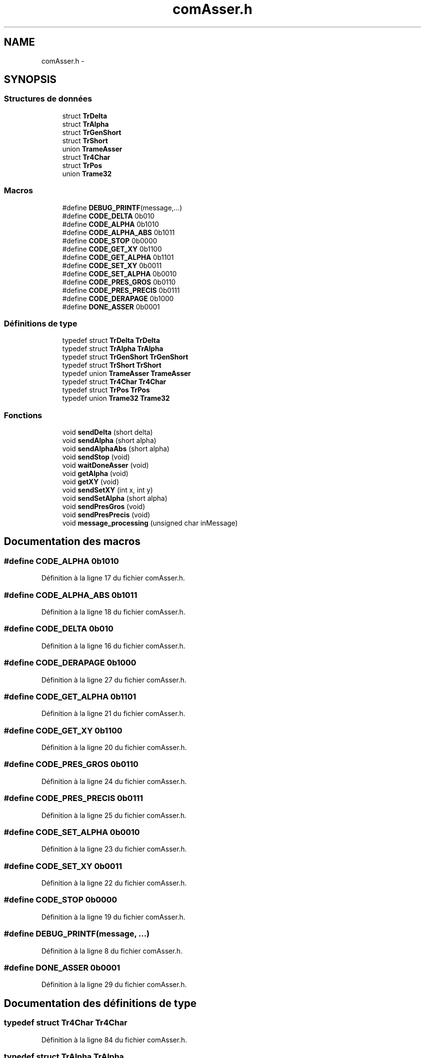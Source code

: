 .TH "comAsser.h" 3 "Jeudi 22 Mai 2014" "Petit Robot coupe 2014" \" -*- nroff -*-
.ad l
.nh
.SH NAME
comAsser.h \- 
.SH SYNOPSIS
.br
.PP
.SS "Structures de données"

.in +1c
.ti -1c
.RI "struct \fBTrDelta\fP"
.br
.ti -1c
.RI "struct \fBTrAlpha\fP"
.br
.ti -1c
.RI "struct \fBTrGenShort\fP"
.br
.ti -1c
.RI "struct \fBTrShort\fP"
.br
.ti -1c
.RI "union \fBTrameAsser\fP"
.br
.ti -1c
.RI "struct \fBTr4Char\fP"
.br
.ti -1c
.RI "struct \fBTrPos\fP"
.br
.ti -1c
.RI "union \fBTrame32\fP"
.br
.in -1c
.SS "Macros"

.in +1c
.ti -1c
.RI "#define \fBDEBUG_PRINTF\fP(message,\&.\&.\&.)"
.br
.ti -1c
.RI "#define \fBCODE_DELTA\fP   0b010"
.br
.ti -1c
.RI "#define \fBCODE_ALPHA\fP   0b1010"
.br
.ti -1c
.RI "#define \fBCODE_ALPHA_ABS\fP   0b1011"
.br
.ti -1c
.RI "#define \fBCODE_STOP\fP   0b0000"
.br
.ti -1c
.RI "#define \fBCODE_GET_XY\fP   0b1100"
.br
.ti -1c
.RI "#define \fBCODE_GET_ALPHA\fP   0b1101"
.br
.ti -1c
.RI "#define \fBCODE_SET_XY\fP   0b0011"
.br
.ti -1c
.RI "#define \fBCODE_SET_ALPHA\fP   0b0010"
.br
.ti -1c
.RI "#define \fBCODE_PRES_GROS\fP   0b0110"
.br
.ti -1c
.RI "#define \fBCODE_PRES_PRECIS\fP   0b0111"
.br
.ti -1c
.RI "#define \fBCODE_DERAPAGE\fP   0b1000"
.br
.ti -1c
.RI "#define \fBDONE_ASSER\fP   0b0001"
.br
.in -1c
.SS "Définitions de type"

.in +1c
.ti -1c
.RI "typedef struct \fBTrDelta\fP \fBTrDelta\fP"
.br
.ti -1c
.RI "typedef struct \fBTrAlpha\fP \fBTrAlpha\fP"
.br
.ti -1c
.RI "typedef struct \fBTrGenShort\fP \fBTrGenShort\fP"
.br
.ti -1c
.RI "typedef struct \fBTrShort\fP \fBTrShort\fP"
.br
.ti -1c
.RI "typedef union \fBTrameAsser\fP \fBTrameAsser\fP"
.br
.ti -1c
.RI "typedef struct \fBTr4Char\fP \fBTr4Char\fP"
.br
.ti -1c
.RI "typedef struct \fBTrPos\fP \fBTrPos\fP"
.br
.ti -1c
.RI "typedef union \fBTrame32\fP \fBTrame32\fP"
.br
.in -1c
.SS "Fonctions"

.in +1c
.ti -1c
.RI "void \fBsendDelta\fP (short delta)"
.br
.ti -1c
.RI "void \fBsendAlpha\fP (short alpha)"
.br
.ti -1c
.RI "void \fBsendAlphaAbs\fP (short alpha)"
.br
.ti -1c
.RI "void \fBsendStop\fP (void)"
.br
.ti -1c
.RI "void \fBwaitDoneAsser\fP (void)"
.br
.ti -1c
.RI "void \fBgetAlpha\fP (void)"
.br
.ti -1c
.RI "void \fBgetXY\fP (void)"
.br
.ti -1c
.RI "void \fBsendSetXY\fP (int x, int y)"
.br
.ti -1c
.RI "void \fBsendSetAlpha\fP (short alpha)"
.br
.ti -1c
.RI "void \fBsendPresGros\fP (void)"
.br
.ti -1c
.RI "void \fBsendPresPrecis\fP (void)"
.br
.ti -1c
.RI "void \fBmessage_processing\fP (unsigned char inMessage)"
.br
.in -1c
.SH "Documentation des macros"
.PP 
.SS "#define CODE_ALPHA   0b1010"

.PP
Définition à la ligne 17 du fichier comAsser\&.h\&.
.SS "#define CODE_ALPHA_ABS   0b1011"

.PP
Définition à la ligne 18 du fichier comAsser\&.h\&.
.SS "#define CODE_DELTA   0b010"

.PP
Définition à la ligne 16 du fichier comAsser\&.h\&.
.SS "#define CODE_DERAPAGE   0b1000"

.PP
Définition à la ligne 27 du fichier comAsser\&.h\&.
.SS "#define CODE_GET_ALPHA   0b1101"

.PP
Définition à la ligne 21 du fichier comAsser\&.h\&.
.SS "#define CODE_GET_XY   0b1100"

.PP
Définition à la ligne 20 du fichier comAsser\&.h\&.
.SS "#define CODE_PRES_GROS   0b0110"

.PP
Définition à la ligne 24 du fichier comAsser\&.h\&.
.SS "#define CODE_PRES_PRECIS   0b0111"

.PP
Définition à la ligne 25 du fichier comAsser\&.h\&.
.SS "#define CODE_SET_ALPHA   0b0010"

.PP
Définition à la ligne 23 du fichier comAsser\&.h\&.
.SS "#define CODE_SET_XY   0b0011"

.PP
Définition à la ligne 22 du fichier comAsser\&.h\&.
.SS "#define CODE_STOP   0b0000"

.PP
Définition à la ligne 19 du fichier comAsser\&.h\&.
.SS "#define DEBUG_PRINTF(message, \&.\&.\&.)"

.PP
Définition à la ligne 8 du fichier comAsser\&.h\&.
.SS "#define DONE_ASSER   0b0001"

.PP
Définition à la ligne 29 du fichier comAsser\&.h\&.
.SH "Documentation des définitions de type"
.PP 
.SS "typedef struct \fBTr4Char\fP \fBTr4Char\fP"

.PP
Définition à la ligne 84 du fichier comAsser\&.h\&.
.SS "typedef struct \fBTrAlpha\fP \fBTrAlpha\fP"

.PP
Définition à la ligne 48 du fichier comAsser\&.h\&.
.SS "typedef union \fBTrame32\fP \fBTrame32\fP"

.PP
Définition à la ligne 102 du fichier comAsser\&.h\&.
.SS "typedef union \fBTrameAsser\fP \fBTrameAsser\fP"

.PP
Définition à la ligne 74 du fichier comAsser\&.h\&.
.SS "typedef struct \fBTrDelta\fP \fBTrDelta\fP"

.PP
Définition à la ligne 38 du fichier comAsser\&.h\&.
.SS "typedef struct \fBTrGenShort\fP \fBTrGenShort\fP"

.PP
Définition à la ligne 56 du fichier comAsser\&.h\&.
.SS "typedef struct \fBTrPos\fP \fBTrPos\fP"

.PP
Définition à la ligne 94 du fichier comAsser\&.h\&.
.SS "typedef struct \fBTrShort\fP \fBTrShort\fP"

.PP
Définition à la ligne 64 du fichier comAsser\&.h\&.
.SH "Documentation des fonctions"
.PP 
.SS "void getAlpha (void)"

.PP
Définition à la ligne 125 du fichier comAsser\&.c\&.
.SS "void getXY (void)"

.PP
Définition à la ligne 86 du fichier comAsser\&.c\&.
.SS "void message_processing (unsigned charinMessage)"

.PP
Définition à la ligne 152 du fichier comAsser\&.c\&.
.SS "void sendAlpha (shortalpha)"

.PP
Définition à la ligne 36 du fichier comAsser\&.c\&.
.SS "void sendAlphaAbs (shortalpha)"

.PP
Définition à la ligne 56 du fichier comAsser\&.c\&.
.SS "void sendDelta (shortdelta)"

.PP
Définition à la ligne 16 du fichier comAsser\&.c\&.
.SS "void sendPresGros (void)"

.PP
Définition à la ligne 136 du fichier comAsser\&.c\&.
.SS "void sendPresPrecis (void)"

.PP
Définition à la ligne 144 du fichier comAsser\&.c\&.
.SS "void sendSetAlpha (shortalpha)"

.PP
Définition à la ligne 107 du fichier comAsser\&.c\&.
.SS "void sendSetXY (intx, inty)"

.PP
Définition à la ligne 97 du fichier comAsser\&.c\&.
.SS "void sendStop (void)"

.PP
Définition à la ligne 76 du fichier comAsser\&.c\&.
.SS "void waitDoneAsser (void)"

.PP
Définition à la ligne 233 du fichier comAsser\&.c\&.
.SH "Auteur"
.PP 
Généré automatiquement par Doxygen pour Petit Robot coupe 2014 à partir du code source\&.
